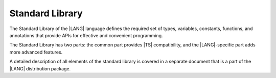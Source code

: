 ..
    Copyright (c) 2021-2025 Huawei Device Co., Ltd.
    Licensed under the Apache License, Version 2.0 (the "License");
    you may not use this file except in compliance with the License.
    You may obtain a copy of the License at
    http://www.apache.org/licenses/LICENSE-2.0
    Unless required by applicable law or agreed to in writing, software
    distributed under the License is distributed on an "AS IS" BASIS,
    WITHOUT WARRANTIES OR CONDITIONS OF ANY KIND, either express or implied.
    See the License for the specific language governing permissions and
    limitations under the License.

.. _Standard Library:

Standard Library
################

.. meta:
    frontend_status: Partly

The Standard Library of the |LANG| language defines the required set of types,
variables, constants, functions, and annotations that provide APIs for effective
and convenient programming.

The Standard Library has two parts: the common part provides |TS| compatibility,
and the |LANG|-specific part adds more advanced features.

A detailed description of all elements of the standard library is covered in
a separate document that is a part of the |LANG| distribution package.

.. raw:: pdf

   PageBreak
